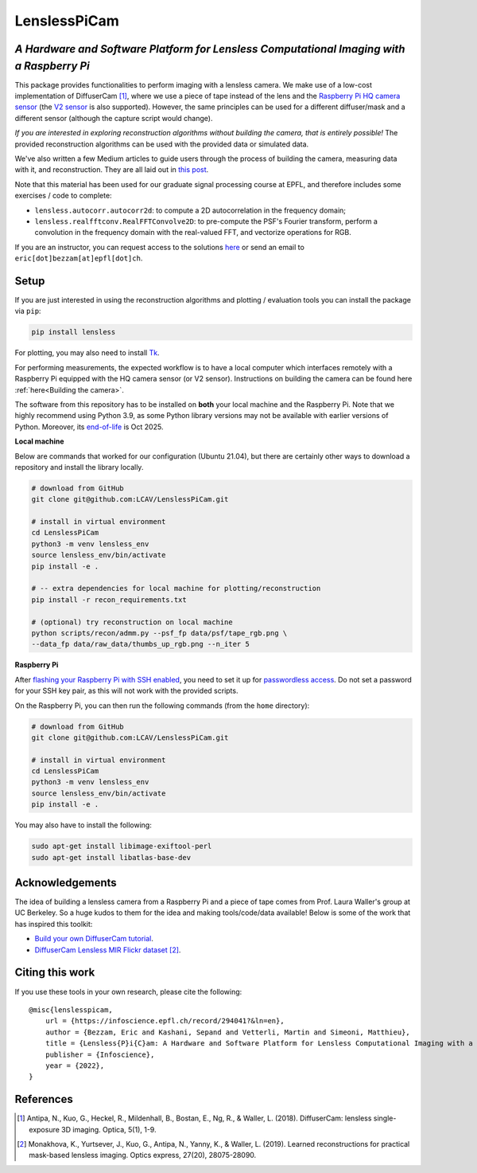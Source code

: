 =============
LenslessPiCam
=============

*A Hardware and Software Platform for Lensless Computational Imaging with a Raspberry Pi*
-----------------------------------------------------------------------------------------

.. image:: https://github.com/LCAV/LenslessPiCam/raw/main/scripts/recon/example.png
    :alt: Lensless imaging example
    :align: center

This package provides functionalities to perform imaging with a lensless
camera. We make use of a low-cost implementation of DiffuserCam [1]_, 
where we use a piece of tape instead of the lens and the
`Raspberry Pi HQ camera sensor <https://www.raspberrypi.com/products/raspberry-pi-high-quality-camera>`__
(the `V2 sensor <https://www.raspberrypi.com/products/camera-module-v2/>`__
is also supported). However, the same principles can be used for a
different diffuser/mask and a different sensor (although the capture
script would change). 

*If you are interested in exploring reconstruction algorithms without building the camera, that is entirely possible!*
The provided reconstruction algorithms can be used with the provided data or simulated data.

We've also written a few Medium articles to guide users through the process
of building the camera, measuring data with it, and reconstruction.
They are all laid out in `this post <https://medium.com/@bezzam/a-complete-lensless-imaging-tutorial-hardware-software-and-algorithms-8873fa81a660>`__.

Note that this material has been used for our graduate signal processing
course at EPFL, and therefore includes some exercises / code to
complete: 

* ``lensless.autocorr.autocorr2d``: to compute a 2D autocorrelation in the frequency domain;
* ``lensless.realfftconv.RealFFTConvolve2D``: to pre-compute the PSF's Fourier transform, perform a convolution in the frequency domain with the real-valued FFT, and vectorize operations for RGB.

If you are an instructor, you can request access to the solutions
`here <https://drive.google.com/drive/folders/1Y1scM8wVfjVAo5-8Nr2VfE4b6VHeDSia?usp=sharing>`__
or send an email to ``eric[dot]bezzam[at]epfl[dot]ch``.

Setup 
-----

If you are just interested in using the reconstruction algorithms and 
plotting / evaluation tools you can install the package via ``pip``:

.. code:: bash

   pip install lensless


For plotting, you may also need to install
`Tk <https://stackoverflow.com/questions/5459444/tkinter-python-may-not-be-configured-for-tk>`__.


For performing measurements, the expected workflow is to have a local 
computer which interfaces remotely with a Raspberry Pi equipped with 
the HQ camera sensor (or V2 sensor). Instructions on building the camera
can be found here :ref:`here<Building the camera>`.

The software from this repository has to be installed on **both** your
local machine and the Raspberry Pi. Note that we highly recommend using
Python 3.9, as some Python library versions may not be available with 
earlier versions of Python. Moreover, its `end-of-life <https://endoflife.date/python>`__ 
is Oct 2025.

**Local machine**

Below are commands that worked for our configuration (Ubuntu
21.04), but there are certainly other ways to download a repository and
install the library locally.

.. code:: bash

   # download from GitHub
   git clone git@github.com:LCAV/LenslessPiCam.git

   # install in virtual environment
   cd LenslessPiCam
   python3 -m venv lensless_env
   source lensless_env/bin/activate
   pip install -e .

   # -- extra dependencies for local machine for plotting/reconstruction
   pip install -r recon_requirements.txt

   # (optional) try reconstruction on local machine
   python scripts/recon/admm.py --psf_fp data/psf/tape_rgb.png \
   --data_fp data/raw_data/thumbs_up_rgb.png --n_iter 5


**Raspberry Pi**

After `flashing your Raspberry Pi with SSH enabled <https://medium.com/@bezzam/setting-up-a-raspberry-pi-without-a-monitor-headless-9a3c2337f329>`__, 
you need to set it up for `passwordless access <https://medium.com/@bezzam/headless-and-passwordless-interfacing-with-a-raspberry-pi-ssh-453dd75154c3>`__. 
Do not set a password for your SSH key pair, as this will not work with the
provided scripts.

On the Raspberry Pi, you can then run the following commands (from the ``home`` 
directory):

.. code:: bash

   # download from GitHub
   git clone git@github.com:LCAV/LenslessPiCam.git

   # install in virtual environment
   cd LenslessPiCam
   python3 -m venv lensless_env
   source lensless_env/bin/activate
   pip install -e .


You may also have to install the following:

.. code:: bash

   sudo apt-get install libimage-exiftool-perl
   sudo apt-get install libatlas-base-dev



Acknowledgements
----------------

The idea of building a lensless camera from a Raspberry Pi and a piece of 
tape comes from Prof. Laura Waller's group at UC Berkeley. So a huge kudos 
to them for the idea and making tools/code/data available! Below is some of 
the work that has inspired this toolkit:

* `Build your own DiffuserCam tutorial <https://waller-lab.github.io/DiffuserCam/tutorial>`__.
* `DiffuserCam Lensless MIR Flickr dataset <https://waller-lab.github.io/LenslessLearning/dataset.html>`__ [2]_. 



Citing this work 
----------------

If you use these tools in your own research, please cite the following:

::

   @misc{lenslesspicam,
       url = {https://infoscience.epfl.ch/record/294041?&ln=en},
       author = {Bezzam, Eric and Kashani, Sepand and Vetterli, Martin and Simeoni, Matthieu},
       title = {Lensless{P}i{C}am: A Hardware and Software Platform for Lensless Computational Imaging with a {R}aspberry {P}i},
       publisher = {Infoscience},
       year = {2022},
   }

References
----------

.. [1] Antipa, N., Kuo, G., Heckel, R., Mildenhall, B., Bostan, E., Ng, R., & Waller, L. (2018). DiffuserCam: lensless single-exposure 3D imaging. Optica, 5(1), 1-9.

.. [2] Monakhova, K., Yurtsever, J., Kuo, G., Antipa, N., Yanny, K., & Waller, L. (2019). Learned reconstructions for practical mask-based lensless imaging. Optics express, 27(20), 28075-28090.

